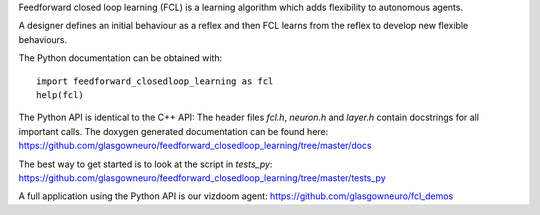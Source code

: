 Feedforward closed loop learning (FCL) is a learning algorithm
which adds flexibility to autonomous agents.

A designer defines an initial behaviour as a reflex and then FCL
learns from the reflex to develop new flexible behaviours.

The Python documentation can be obtained with::
  
    import feedforward_closedloop_learning as fcl
    help(fcl)

The Python API is identical to the C++ API: The header files `fcl.h`,
`neuron.h` and `layer.h` contain docstrings for
all important calls. The doxygen generated documentation can be
found here:
https://github.com/glasgowneuro/feedforward_closedloop_learning/tree/master/docs

The best way to get started is to look at the script
in `tests_py`:
https://github.com/glasgowneuro/feedforward_closedloop_learning/tree/master/tests_py

A full application using the Python API is our vizdoom
agent:
https://github.com/glasgowneuro/fcl_demos
